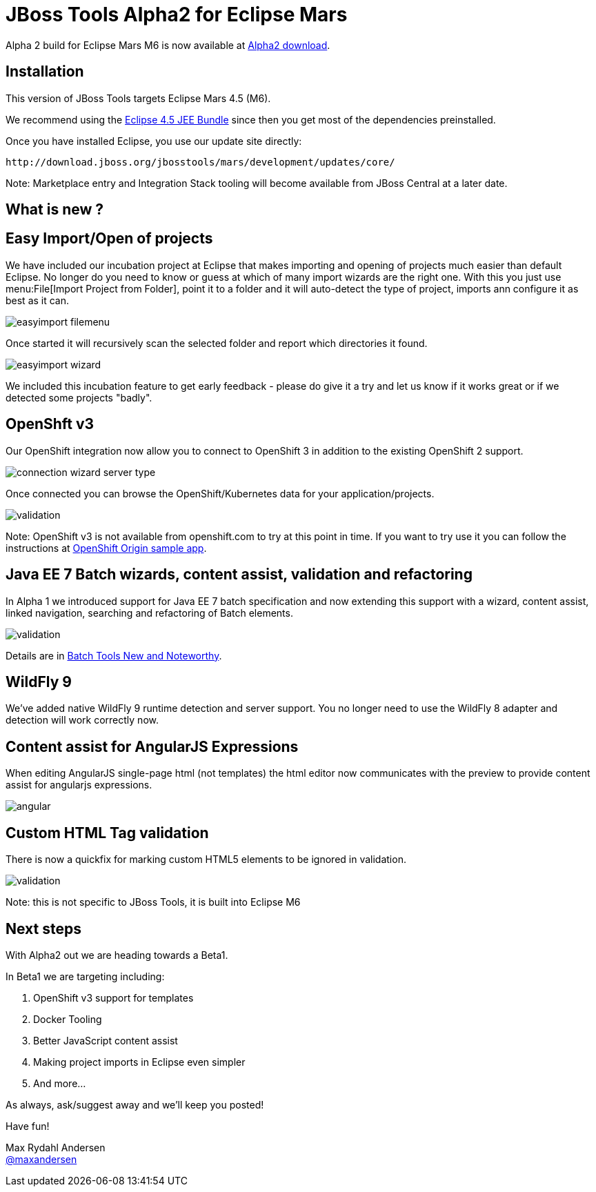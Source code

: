 = JBoss Tools Alpha2 for Eclipse Mars
:page-layout: blog
:page-author: maxandersen
:page-tags: [release, jbosstools, jbosscentral]

Alpha 2 build for Eclipse Mars M6 is now available at link:/downloads/jbosstools/mars/4.3.0.Alpha2[Alpha2 download].

== Installation

This version of JBoss Tools targets Eclipse Mars 4.5 (M6).

We recommend using the
http://www.eclipse.org/downloads/packages/eclipse-ide-java-ee-developers/marsm6[Eclipse
4.5 JEE Bundle] since then you get most of the dependencies
preinstalled.

Once you have installed Eclipse, you use our update site directly:

    http://download.jboss.org/jbosstools/mars/development/updates/core/
 
Note: Marketplace entry and Integration Stack tooling will become available from JBoss Central at a later date.

== What is new ? 

== Easy Import/Open of projects

We have included our incubation project at Eclipse that makes
importing and opening of projects much easier than default Eclipse. No
longer do you need to know or guess at which of many import wizards
are the right one. With this you just use menu:File[Import Project
from Folder], point it to a folder and it will auto-detect the type of
project, imports ann configure it as best as it can.

image::/blog/images/easyimport_filemenu.png[]

Once started it will recursively scan the selected folder and report which directories it found.

image::/blog/images/easyimport_wizard.png[]

We included this incubation feature to get early feedback - please do give it a try
and let us know if it works great or if we detected some projects "badly".

== OpenShft v3

Our OpenShift integration now allow you to connect to OpenShift 3 in addition to the existing OpenShift 2 support.

image::/documentation/whatsnew/openshift/images/connection-wizard-server-type.png[]

Once connected you can browse the OpenShift/Kubernetes data for your application/projects.

image::/documentation/whatsnew/jst/images/4.2.3.Beta1/validation.png[]

Note: OpenShift v3 is not available from openshift.com to try at this point in time. If you want to try
use it you can follow the instructions at https://github.com/openshift/origin/tree/master/examples/sample-app[OpenShift Origin sample app].

== Java EE 7 Batch wizards, content assist, validation and refactoring

In Alpha 1 we introduced support for Java EE 7 batch specification and
now extending this support with a wizard, content assist, linked navigation,
searching and refactoring of Batch elements.

image::/documentation/whatsnew/batch/images/4.3.0.Alpha2/validation.png[]

Details are in link:/documentation/whatsnew/jbosstools/4.3.0.Alpha2.html#batch[Batch Tools New and Noteworthy].

== WildFly 9

We've added native WildFly 9 runtime detection and server support.
You no longer need to use the WildFly 8 adapter and detection will
work correctly now.

== Content assist for AngularJS Expressions

When editing AngularJS single-page html (not templates) the html editor now communicates with the preview
to provide content assist for angularjs expressions.

image::/documentation/whatsnew/jst/images/4.3.0.Alpha2/angular.gif[]

== Custom HTML Tag validation

There is now a quickfix for marking custom HTML5 elements to be ignored
in validation.

image::/documentation/whatsnew/jst/images/4.2.3.Beta1/validation.png[]

Note: this is not specific to JBoss Tools, it is built into Eclipse M6

== Next steps

With Alpha2 out we are heading towards a Beta1.

In Beta1 we are targeting including:

. OpenShift v3 support for templates
. Docker Tooling 
. Better JavaScript content assist
. Making project imports in Eclipse even simpler
. And more...

As always, ask/suggest away and we'll keep you posted!

Have fun!

Max Rydahl Andersen +
http://twitter.com/maxandersen[@maxandersen]


